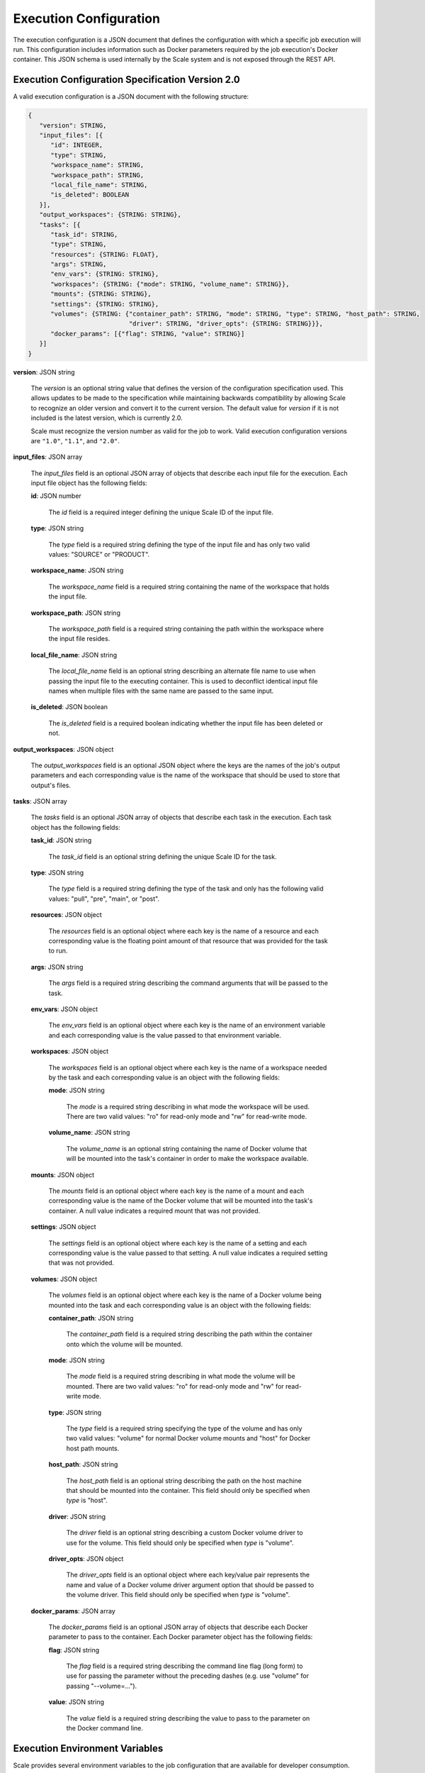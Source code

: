 
.. _architecture_jobs_exe_configuration:

Execution Configuration
========================================================================================================================

The execution configuration is a JSON document that defines the configuration with which a specific job execution will
run. This configuration includes information such as Docker parameters required by the job execution's Docker container.
This JSON schema is used internally by the Scale system and is not exposed through the REST API.

.. _architecture_jobs_exe_configuration_spec:

Execution Configuration Specification Version 2.0
------------------------------------------------------------------------------------------------------------------------

A valid execution configuration is a JSON document with the following structure:

.. code-block:: javascript

   {
      "version": STRING,
      "input_files": [{
         "id": INTEGER,
         "type": STRING,
         "workspace_name": STRING,
         "workspace_path": STRING,
         "local_file_name": STRING,
         "is_deleted": BOOLEAN
      }],
      "output_workspaces": {STRING: STRING},
      "tasks": [{
         "task_id": STRING,
         "type": STRING,
         "resources": {STRING: FLOAT},
         "args": STRING,
         "env_vars": {STRING: STRING},
         "workspaces": {STRING: {"mode": STRING, "volume_name": STRING}},
         "mounts": {STRING: STRING},
         "settings": {STRING: STRING},
         "volumes": {STRING: {"container_path": STRING, "mode": STRING, "type": STRING, "host_path": STRING,
                              "driver": STRING, "driver_opts": {STRING: STRING}}},
         "docker_params": [{"flag": STRING, "value": STRING}]
      }]
   }

**version**: JSON string

    The *version* is an optional string value that defines the version of the configuration specification used. This
    allows updates to be made to the specification while maintaining backwards compatibility by allowing Scale to
    recognize an older version and convert it to the current version. The default value for *version* if it is not
    included is the latest version, which is currently 2.0.

    Scale must recognize the version number as valid for the job to work. Valid execution configuration versions are
    ``"1.0"``, ``"1.1"``, and ``"2.0"``.

**input_files**: JSON array

    The *input_files* field is an optional JSON array of objects that describe each input file for the execution. Each
    input file object has the following fields:

    **id**: JSON number

        The *id* field is a required integer defining the unique Scale ID of the input file.

    **type**: JSON string

        The *type* field is a required string defining the type of the input file and has only two valid values:
        "SOURCE" or "PRODUCT".

    **workspace_name**: JSON string

        The *workspace_name* field is a required string containing the name of the workspace that holds the input file.

    **workspace_path**: JSON string

        The *workspace_path* field is a required string containing the path within the workspace where the input file
        resides.

    **local_file_name**: JSON string

        The *local_file_name* field is an optional string describing an alternate file name to use when passing the
        input file to the executing container. This is used to deconflict identical input file names when multiple files
        with the same name are passed to the same input.

    **is_deleted**: JSON boolean

        The *is_deleted* field is a required boolean indicating whether the input file has been deleted or not.

**output_workspaces**: JSON object

    The *output_workspaces* field is an optional JSON object where the keys are the names of the job's output parameters
    and each corresponding value is the name of the workspace that should be used to store that output's files.

**tasks**: JSON array

    The *tasks* field is an optional JSON array of objects that describe each task in the execution. Each task object
    has the following fields:

    **task_id**: JSON string

        The *task_id* field is an optional string defining the unique Scale ID for the task.

    **type**: JSON string

        The *type* field is a required string defining the type of the task and only has the following valid values:
        "pull", "pre", "main", or "post".

    **resources**: JSON object

        The *resources* field is an optional object where each key is the name of a resource and each corresponding
        value is the floating point amount of that resource that was provided for the task to run.

    **args**: JSON string

        The *args* field is a required string describing the command arguments that will be passed to the task.

    **env_vars**: JSON object

        The *env_vars* field is an optional object where each key is the name of an environment variable and each
        corresponding value is the value passed to that environment variable.

    **workspaces**: JSON object

        The *workspaces* field is an optional object where each key is the name of a workspace needed by the task and
        each corresponding value is an object with the following fields:

        **mode**: JSON string

            The *mode* is a required string describing in what mode the workspace will be used. There are two valid
            values: "ro" for read-only mode and "rw" for read-write mode.

        **volume_name**: JSON string

            The *volume_name* is an optional string containing the name of Docker volume that will be mounted into the
            task's container in order to make the workspace available.

    **mounts**: JSON object

        The *mounts* field is an optional object where each key is the name of a mount and each corresponding value
        is the name of the Docker volume that will be mounted into the task's container. A null value indicates a
        required mount that was not provided.

    **settings**: JSON object

        The *settings* field is an optional object where each key is the name of a setting and each corresponding value
        is the value passed to that setting. A null value indicates a required setting that was not provided.

    **volumes**: JSON object

        The *volumes* field is an optional object where each key is the name of a Docker volume being mounted into the
        task and each corresponding value is an object with the following fields:

        **container_path**: JSON string

            The *container_path* field is a required string describing the path within the container onto which the
            volume will be mounted.

        **mode**: JSON string

            The *mode* field is a required string describing in what mode the volume will be mounted. There are two
            valid values: "ro" for read-only mode and "rw" for read-write mode.

        **type**: JSON string

            The *type* field is a required string specifying the type of the volume and has only two valid values:
            "volume" for normal Docker volume mounts and "host" for Docker host path mounts.

        **host_path**: JSON string

            The *host_path* field is an optional string describing the path on the host machine that should be mounted
            into the container. This field should only be specified when *type* is "host".

        **driver**: JSON string

            The *driver* field is an optional string describing a custom Docker volume driver to use for the volume.
            This field should only be specified when *type* is "volume".

        **driver_opts**: JSON object

            The *driver_opts* field is an optional object where each key/value pair represents the name and value of a
            Docker volume driver argument option that should be passed to the volume driver. This field should only be
            specified when *type* is "volume".

    **docker_params**: JSON array

        The *docker_params* field is an optional JSON array of objects that describe each Docker parameter to pass to
        the container. Each Docker parameter object has the following fields:

        **flag**: JSON string

            The *flag* field is a required string describing the command line flag (long form) to use for passing the
            parameter without the preceding dashes (e.g. use "volume" for passing "--volume=...").

        **value**: JSON string

            The *value* field is a required string describing the value to pass to the parameter on the Docker command
            line.

Execution Environment Variables
------------------------------------------------------------------------------------------------------------------------
Scale provides several environment variables to the job configuration that are available for developer consumption. 

    **ALLOCATED_**: 
        These variables encapsulate the resources defined in the seed manifest. There will be an environment variable
        for each resource specified. These may include, but are not limited to the following:
        
        **ALLOCATED_CPUS**: JSON decimal
            The number of allocated CPUs as defined in the seed manifest / job configuration
            
        **ALLOCATED_DISK**: JSON decimal
            The number of allocated disks as defined in the seed manifest / job configuration
        
        **ALLOCATED_GPUS**: JSON decimal
            The number of allocated GPUs as defined in the seed manifest / job configuration
        
        **ALLOCATED_MEM**: JSON decimal
            The amount of allocated memory as defined in the seed manifest / job configuration
        
        **ALLOCATED_SHAREDMEM**: JSON decimal
            The amount of allocated shared memory as defined in the seed manifest / job configuration
        
    **SCALE_JOB_ID**: JSON string
        The Scale Job Id
    
    **SCALE_EXE_NUM**: JSON string
        The Scale job execution number
    
    **SCALE_RECIPE_ID**: JSON string
        The Scale recipe ID the running job is located in
    
    **SCALE_BATCH_ID**: JSON string
        The batch ID the running job is in
    
    **INPUT_METADATA**: JSON object
        A JSON object of the inputs name and public URL provided to the job, as well as the name(s) and public URL(s) 
        of the encompassing recipe. 
        
        This JSON object is in the following form:
        
        .. code-block:: javascript
        {
            "JOB": {
                {"input_a": ["http://public/facing/url/1", "http://public/facing/url/2"]},
                {"input_b": ["http://public/facing/url/3"]}
            },
            "RECIPE": {
                {"input_a": ["http://public/facing/url/a"]},
                {"input_b": "json_value"}
            }
        }
    
    